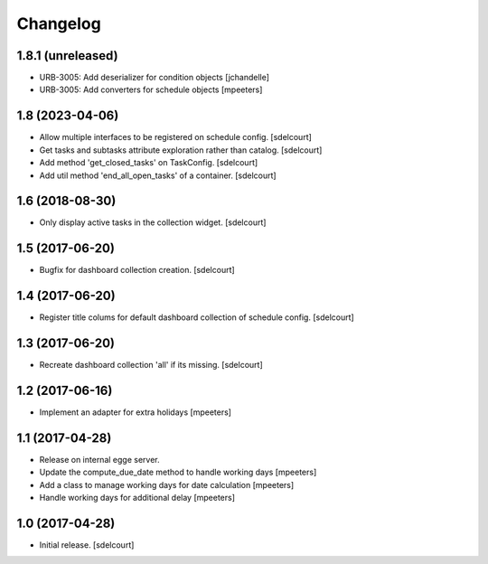 Changelog
=========


1.8.1 (unreleased)
------------------

- URB-3005: Add deserializer for condition objects
  [jchandelle]

- URB-3005: Add converters for schedule objects
  [mpeeters]


1.8 (2023-04-06)
----------------

- Allow multiple interfaces to be registered on schedule config.
  [sdelcourt]
- Get tasks and subtasks attribute exploration rather than catalog.
  [sdelcourt]
- Add method 'get_closed_tasks' on TaskConfig.
  [sdelcourt]
- Add util method 'end_all_open_tasks' of a container.
  [sdelcourt]


1.6 (2018-08-30)
----------------

- Only display active tasks in the collection widget.
  [sdelcourt]


1.5 (2017-06-20)
----------------

- Bugfix for dashboard collection creation.
  [sdelcourt]


1.4 (2017-06-20)
----------------

- Register title colums for default dashboard collection of schedule config.
  [sdelcourt]


1.3 (2017-06-20)
----------------

- Recreate dashboard collection 'all' if its missing.
  [sdelcourt]


1.2 (2017-06-16)
----------------

- Implement an adapter for extra holidays
  [mpeeters]


1.1 (2017-04-28)
----------------

- Release on internal egge server.

- Update the compute_due_date method to handle working days
  [mpeeters]

- Add a class to manage working days for date calculation
  [mpeeters]

- Handle working days for additional delay
  [mpeeters]


1.0 (2017-04-28)
----------------

- Initial release.
  [sdelcourt]
